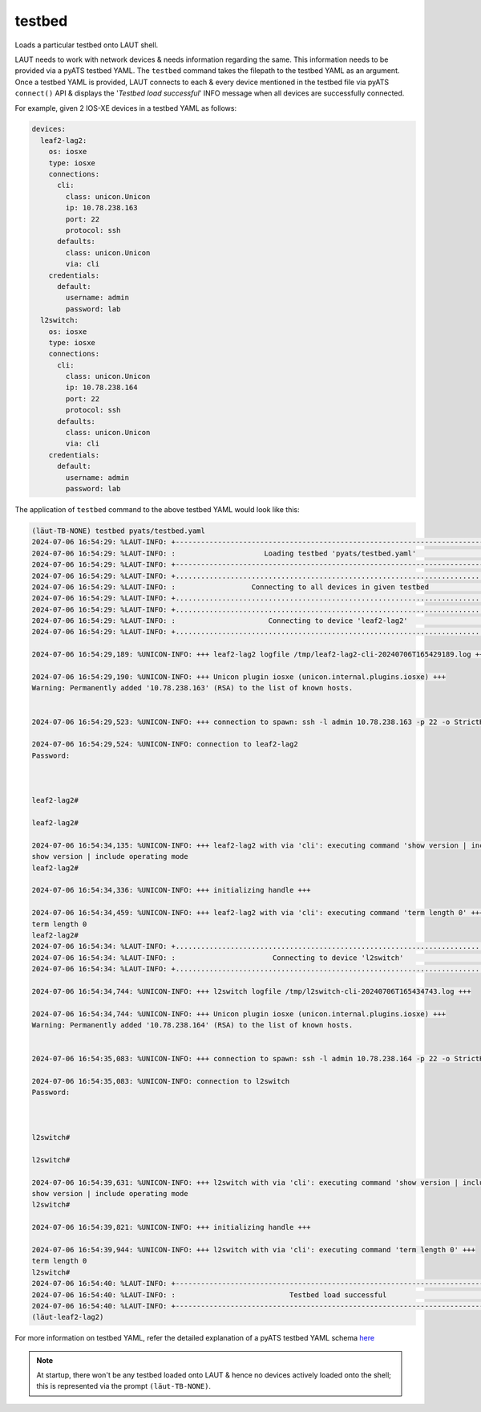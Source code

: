 testbed
=======

Loads a particular testbed onto LAUT shell.

LAUT needs to work with network devices & needs information regarding the same.
This information needs to be provided via a pyATS testbed YAML. The ``testbed`` command
takes the filepath to the testbed YAML as an argument. Once a testbed YAML is provided,
LAUT connects to each & every device mentioned in the testbed file via pyATS ``connect()`` API
& displays the '*Testbed load successful*' INFO message when all devices are successfully
connected.

For example, given 2 IOS-XE devices in a testbed YAML as follows:

.. code-block:: yaml

    devices:
      leaf2-lag2:
        os: iosxe
        type: iosxe
        connections:
          cli:
            class: unicon.Unicon
            ip: 10.78.238.163
            port: 22
            protocol: ssh
          defaults:
            class: unicon.Unicon
            via: cli
        credentials:
          default:
            username: admin
            password: lab
      l2switch:
        os: iosxe
        type: iosxe
        connections:
          cli:
            class: unicon.Unicon
            ip: 10.78.238.164
            port: 22
            protocol: ssh
          defaults:
            class: unicon.Unicon
            via: cli
        credentials:
          default:
            username: admin
            password: lab

The application of ``testbed`` command to the above testbed YAML would look like this:

.. code-block:: console

    (lӓut-TB-NONE) testbed pyats/testbed.yaml
    2024-07-06 16:54:29: %LAUT-INFO: +------------------------------------------------------------------------------+
    2024-07-06 16:54:29: %LAUT-INFO: :                     Loading testbed 'pyats/testbed.yaml'                     :
    2024-07-06 16:54:29: %LAUT-INFO: +------------------------------------------------------------------------------+
    2024-07-06 16:54:29: %LAUT-INFO: +..............................................................................+
    2024-07-06 16:54:29: %LAUT-INFO: :                  Connecting to all devices in given testbed                  :
    2024-07-06 16:54:29: %LAUT-INFO: +..............................................................................+
    2024-07-06 16:54:29: %LAUT-INFO: +..............................................................................+
    2024-07-06 16:54:29: %LAUT-INFO: :                      Connecting to device 'leaf2-lag2'                       :
    2024-07-06 16:54:29: %LAUT-INFO: +..............................................................................+

    2024-07-06 16:54:29,189: %UNICON-INFO: +++ leaf2-lag2 logfile /tmp/leaf2-lag2-cli-20240706T165429189.log +++

    2024-07-06 16:54:29,190: %UNICON-INFO: +++ Unicon plugin iosxe (unicon.internal.plugins.iosxe) +++
    Warning: Permanently added '10.78.238.163' (RSA) to the list of known hosts.


    2024-07-06 16:54:29,523: %UNICON-INFO: +++ connection to spawn: ssh -l admin 10.78.238.163 -p 22 -o StrictHostKeyChecking=no -o UserKnownHostsFile=/dev/null, id: 139867410961648 +++

    2024-07-06 16:54:29,524: %UNICON-INFO: connection to leaf2-lag2
    Password:



    leaf2-lag2#

    leaf2-lag2#

    2024-07-06 16:54:34,135: %UNICON-INFO: +++ leaf2-lag2 with via 'cli': executing command 'show version | include operating mode' +++
    show version | include operating mode
    leaf2-lag2#

    2024-07-06 16:54:34,336: %UNICON-INFO: +++ initializing handle +++

    2024-07-06 16:54:34,459: %UNICON-INFO: +++ leaf2-lag2 with via 'cli': executing command 'term length 0' +++
    term length 0
    leaf2-lag2#
    2024-07-06 16:54:34: %LAUT-INFO: +..............................................................................+
    2024-07-06 16:54:34: %LAUT-INFO: :                       Connecting to device 'l2switch'                        :
    2024-07-06 16:54:34: %LAUT-INFO: +..............................................................................+

    2024-07-06 16:54:34,744: %UNICON-INFO: +++ l2switch logfile /tmp/l2switch-cli-20240706T165434743.log +++

    2024-07-06 16:54:34,744: %UNICON-INFO: +++ Unicon plugin iosxe (unicon.internal.plugins.iosxe) +++
    Warning: Permanently added '10.78.238.164' (RSA) to the list of known hosts.


    2024-07-06 16:54:35,083: %UNICON-INFO: +++ connection to spawn: ssh -l admin 10.78.238.164 -p 22 -o StrictHostKeyChecking=no -o UserKnownHostsFile=/dev/null, id: 139867411030752 +++

    2024-07-06 16:54:35,083: %UNICON-INFO: connection to l2switch
    Password:



    l2switch#

    l2switch#

    2024-07-06 16:54:39,631: %UNICON-INFO: +++ l2switch with via 'cli': executing command 'show version | include operating mode' +++
    show version | include operating mode
    l2switch#

    2024-07-06 16:54:39,821: %UNICON-INFO: +++ initializing handle +++

    2024-07-06 16:54:39,944: %UNICON-INFO: +++ l2switch with via 'cli': executing command 'term length 0' +++
    term length 0
    l2switch#
    2024-07-06 16:54:40: %LAUT-INFO: +------------------------------------------------------------------------------+
    2024-07-06 16:54:40: %LAUT-INFO: :                           Testbed load successful                            :
    2024-07-06 16:54:40: %LAUT-INFO: +------------------------------------------------------------------------------+
    (lӓut-leaf2-lag2)


For more information on testbed YAML, refer the detailed explanation of a pyATS testbed
YAML schema `here <https://pubhub.devnetcloud.com/media/pyats/docs/topology/schema.html#production-yaml-schema>`_

.. note::

   At startup, there won't be any testbed loaded onto LAUT & hence no devices actively
   loaded onto the shell; this is represented via the prompt ``(lӓut-TB-NONE)``.
